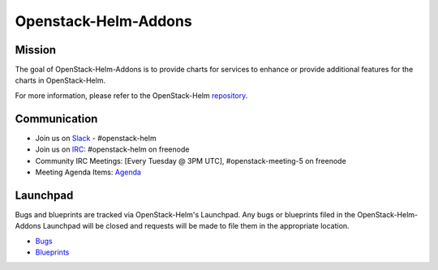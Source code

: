 =====================
Openstack-Helm-Addons
=====================

Mission
-------

The goal of OpenStack-Helm-Addons is to provide charts for services to enhance
or provide additional features for the charts in OpenStack-Helm.

For more information, please refer to the OpenStack-Helm repository_.

.. _repository: https://github.com/openstack/openstack-helm

Communication
-------------

* Join us on `Slack <https://kubernetes.slack.com/messages/C3WERB7DE/>`_ - #openstack-helm
* Join us on `IRC <irc://chat.freenode.net:6697/openstack-helm>`_:
  #openstack-helm on freenode
* Community IRC Meetings: [Every Tuesday @ 3PM UTC],
  #openstack-meeting-5 on freenode
* Meeting Agenda Items: `Agenda
  <https://etherpad.openstack.org/p/openstack-helm-meeting-agenda>`_

Launchpad
---------

Bugs and blueprints are tracked via OpenStack-Helm's Launchpad.  Any bugs or
blueprints filed in the OpenStack-Helm-Addons Launchpad will be closed and
requests will be made to file them in the appropriate location.

* `Bugs <https://bugs.launchpad.net/openstack-helm>`_
* `Blueprints <https://blueprints.launchpad.net/openstack-helm>`_
